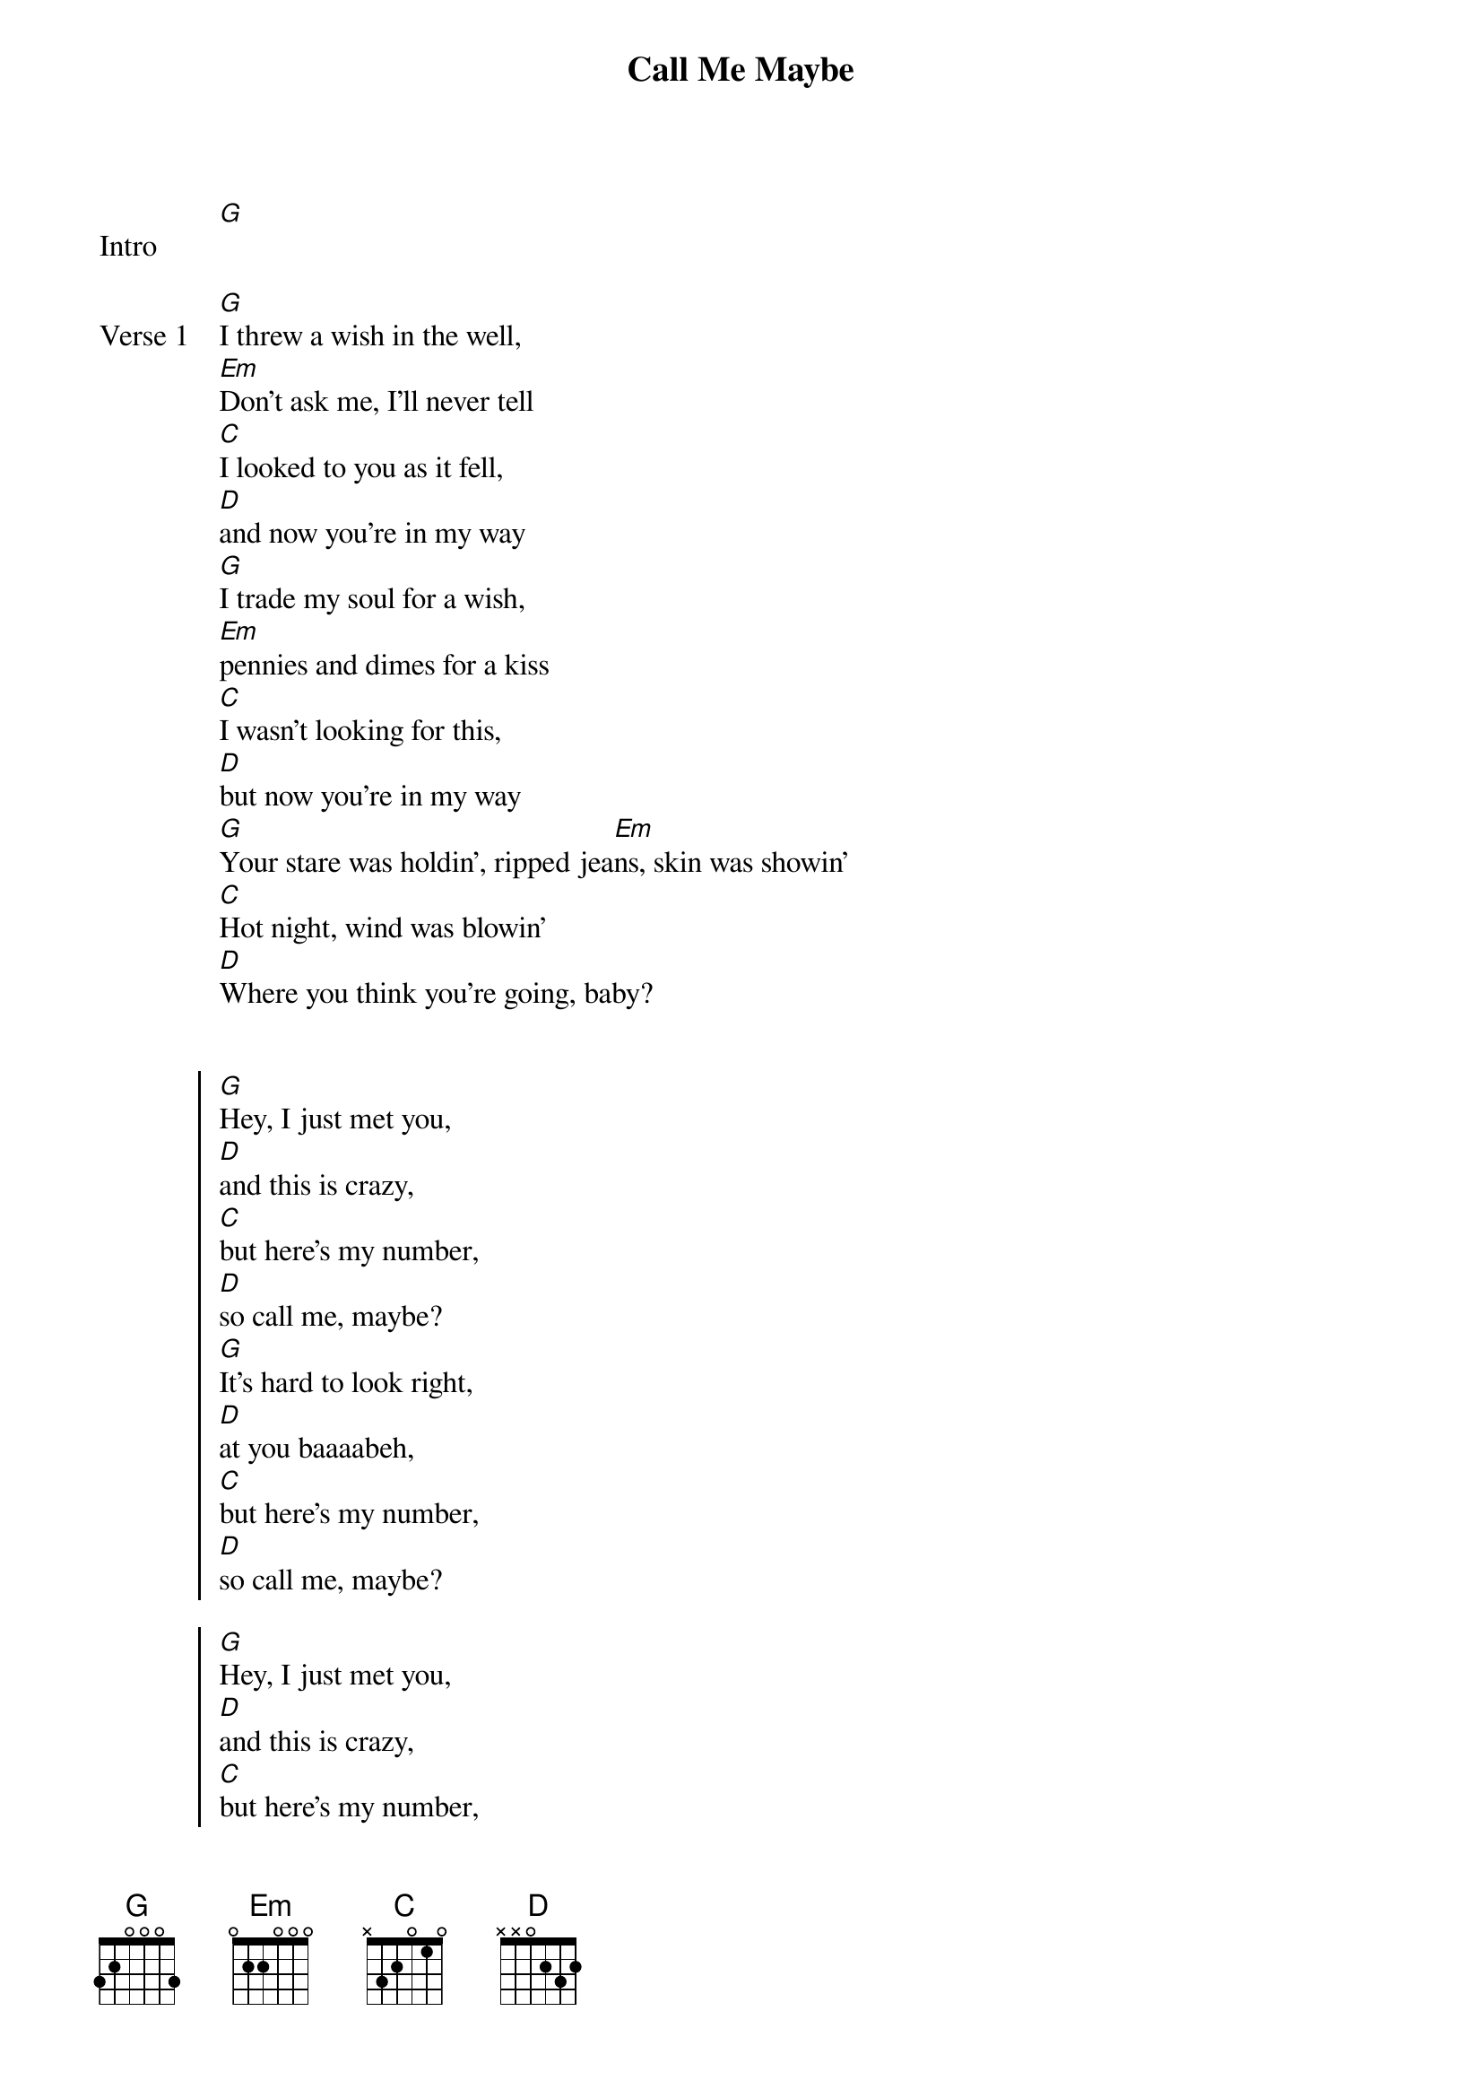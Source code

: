 {title: Call Me Maybe}
{artist: Carly Rae Jepsen}
{key: G}

{start_of_bridge: Intro}
[G]
{end_of_bridge}


{start_of_verse: Verse 1}
[G]I threw a wish in the well,
[Em]Don't ask me, I'll never tell
[C]I looked to you as it fell,
[D]and now you're in my way
[G]I trade my soul for a wish,
[Em]pennies and dimes for a kiss
[C]I wasn't looking for this,
[D]but now you're in my way
[G]Your stare was holdin', ripped jea[Em]ns, skin was showin'
[C]Hot night, wind was blowin'
[D]Where you think you're going, baby?
{end_of_verse}


{start_of_chorus}
[G]Hey, I just met you,
[D]and this is crazy,
[C]but here's my number,
[D]so call me, maybe?
[G]It's hard to look right,
[D]at you baaaabeh,
[C]but here's my number,
[D]so call me, maybe?

[G]Hey, I just met you,
[D]and this is crazy,
[C]but here's my number,
[D]so call me, maybe?
[G]And all the other boys,
[D]try to chase me,
[C]but here's my number,
[D]so call me, maybe?
{end_of_chorus}


{start_of_verse: Verse 2}
[G]You took your time with the call,
[Em]I took no time with the fall
[C]You gave me nothing at all,
[D]but still, you're in my way
[G]I beg and borrow and steal
[Em]At first sight and it's real
[C]I didn't know I would feel it,
[D]but it's in my way
[G]Your stare was holdin', ripped jea[Em]ns, skin was showin'
[C]Hot night, wind was blowin'
[D]Where you think you're going, baby?
{end_of_verse}


{start_of_chorus}
[G]Hey, I just met you,
[D]and this is crazy,
[C]but here's my number,
[D]so call me, maybe?
[G]It's hard to look right,
[D]at you baaaabeh,
[C]but here's my number,
[D]so call me, maybe?

[G]Hey, I just met you,
[D]and this is crazy,
[C]but here's my number,
[D]so call me, maybe?
[G]And all the other boys,
[D]try to chase me,
[C]but here's my number,
[D]so call me, maybe?
{end_of_chorus}


{start_of_bridge}
[G]Before you came into my life
[D]I missed you so bad
[C]I missed you so bad
[D]I missed you so, so bad

[G]Before you came into my life
[D]I missed you so bad
[C]And you should know that
[D]I missed you so, so bad
{end_of_bridge}


{start_of_chorus}
[G]It's hard to look right,
[Em]at you baaaabeh,
[C]but here's my number,
[D]so call me, maybe?

[G]Hey, I just met you,
[D]and this is crazy,
[C]but here's my number,
[D]so call me, maybe?

[G]And all the other boys,
[D]try to chaaase me,
[C]but here's my number,
[D]so call me, maybe?
{end_of_chorus}


{start_of_bridge: Outro}
[G]Before you came into my life
[D]I missed you so bad
[C]I missed you so bad
[D]I missed you so so bad

[G]Before you came into my life
[D]I missed you so bad
[C]And you should know that
[D]So call me, maybe?
{end_of_bridge}